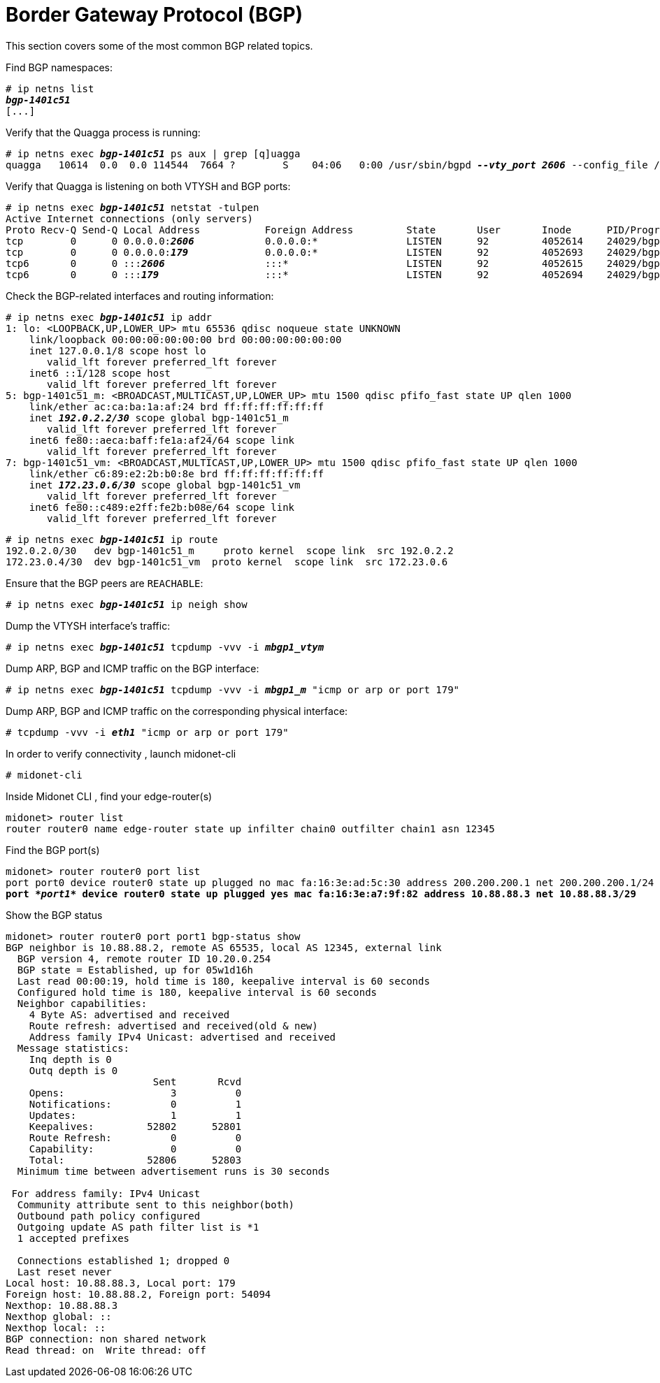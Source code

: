 [[bgp]]
= Border Gateway Protocol (BGP)

This section covers some of the most common BGP related topics.

Find BGP namespaces:

[literal,subs="verbatim,quotes"]
----
# ip netns list
*_bgp-1401c51_*
[...]
----

Verify that the Quagga process is running:

[literal,subs="verbatim,quotes"]
----
# ip netns exec *_bgp-1401c51_* ps aux | grep [q]uagga
quagga   10614  0.0  0.0 114544  7664 ?        S    04:06   0:00 /usr/sbin/bgpd *_--vty_port 2606_* --config_file /etc/midolman/quagga/bgpd.conf --pid_file /var/run/quagga/bgpd.2606.pid --socket /var/run/quagga/zserv1.api
----

Verify that Quagga is listening on both VTYSH and BGP ports:

[literal,subs="verbatim,quotes"]
----
# ip netns exec *_bgp-1401c51_* netstat -tulpen
Active Internet connections (only servers)
Proto Recv-Q Send-Q Local Address           Foreign Address         State       User       Inode      PID/Program name
tcp        0      0 0.0.0.0:__**2606**__            0.0.0.0:*               LISTEN      92         4052614    24029/bgpd
tcp        0      0 0.0.0.0:__**179**__             0.0.0.0:*               LISTEN      92         4052693    24029/bgpd
tcp6       0      0 :::__**2606**__                 :::*                    LISTEN      92         4052615    24029/bgpd
tcp6       0      0 :::__**179**__                  :::*                    LISTEN      92         4052694    24029/bgpd
----

Check the BGP-related interfaces and routing information:

[literal,subs="verbatim,quotes"]
----
# ip netns exec *_bgp-1401c51_* ip addr
1: lo: <LOOPBACK,UP,LOWER_UP> mtu 65536 qdisc noqueue state UNKNOWN
    link/loopback 00:00:00:00:00:00 brd 00:00:00:00:00:00
    inet 127.0.0.1/8 scope host lo
       valid_lft forever preferred_lft forever
    inet6 ::1/128 scope host
       valid_lft forever preferred_lft forever
5: bgp-1401c51_m: <BROADCAST,MULTICAST,UP,LOWER_UP> mtu 1500 qdisc pfifo_fast state UP qlen 1000
    link/ether ac:ca:ba:1a:af:24 brd ff:ff:ff:ff:ff:ff
    inet _**192.0.2.2/30**_ scope global bgp-1401c51_m
       valid_lft forever preferred_lft forever
    inet6 fe80::aeca:baff:fe1a:af24/64 scope link
       valid_lft forever preferred_lft forever
7: bgp-1401c51_vm: <BROADCAST,MULTICAST,UP,LOWER_UP> mtu 1500 qdisc pfifo_fast state UP qlen 1000
    link/ether c6:89:e2:2b:b0:8e brd ff:ff:ff:ff:ff:ff
    inet _**172.23.0.6/30**_ scope global bgp-1401c51_vm
       valid_lft forever preferred_lft forever
    inet6 fe80::c489:e2ff:fe2b:b08e/64 scope link
       valid_lft forever preferred_lft forever
----

[literal,subs="verbatim,quotes"]
----
# ip netns exec *_bgp-1401c51_* ip route
192.0.2.0/30   dev bgp-1401c51_m     proto kernel  scope link  src 192.0.2.2
172.23.0.4/30  dev bgp-1401c51_vm  proto kernel  scope link  src 172.23.0.6
----

Ensure that the BGP peers are `REACHABLE`:

[literal,subs="verbatim,quotes"]
----
# ip netns exec *_bgp-1401c51_* ip neigh show
----

Dump the VTYSH interface's traffic:

[literal,subs="verbatim,quotes"]
----
# ip netns exec *_bgp-1401c51_* tcpdump -vvv -i *_mbgp1_vtym_*
----

Dump ARP, BGP and ICMP traffic on the BGP interface:

[literal,subs="verbatim,quotes"]
----
# ip netns exec *_bgp-1401c51_* tcpdump -vvv -i *_mbgp1_m_* "icmp or arp or port 179"
----

Dump ARP, BGP and ICMP traffic on the corresponding physical interface:

[literal,subs="verbatim,quotes"]
----
# tcpdump -vvv -i *_eth1_* "icmp or arp or port 179"
----

In order to verify connectivity , launch midonet-cli

[literal,subs="verbatim,quotes"]
----
# midonet-cli
----

Inside Midonet CLI , find your edge-router(s)

[source]
----
midonet> router list
router router0 name edge-router state up infilter chain0 outfilter chain1 asn 12345
----

Find the BGP port(s)

[literal,subs="verbatim,quotes"]
----
midonet> router router0 port list
port port0 device router0 state up plugged no mac fa:16:3e:ad:5c:30 address 200.200.200.1 net 200.200.200.1/24 peer bridge0:port0
*port _*port1*_ device router0 state up plugged yes mac fa:16:3e:a7:9f:82 address 10.88.88.3 net 10.88.88.3/29*
----


Show the BGP status

[source]
----
midonet> router router0 port port1 bgp-status show
BGP neighbor is 10.88.88.2, remote AS 65535, local AS 12345, external link
  BGP version 4, remote router ID 10.20.0.254
  BGP state = Established, up for 05w1d16h
  Last read 00:00:19, hold time is 180, keepalive interval is 60 seconds
  Configured hold time is 180, keepalive interval is 60 seconds
  Neighbor capabilities:
    4 Byte AS: advertised and received
    Route refresh: advertised and received(old & new)
    Address family IPv4 Unicast: advertised and received
  Message statistics:
    Inq depth is 0
    Outq depth is 0
                         Sent       Rcvd
    Opens:                  3          0
    Notifications:          0          1
    Updates:                1          1
    Keepalives:         52802      52801
    Route Refresh:          0          0
    Capability:             0          0
    Total:              52806      52803
  Minimum time between advertisement runs is 30 seconds

 For address family: IPv4 Unicast
  Community attribute sent to this neighbor(both)
  Outbound path policy configured
  Outgoing update AS path filter list is *1
  1 accepted prefixes

  Connections established 1; dropped 0
  Last reset never
Local host: 10.88.88.3, Local port: 179
Foreign host: 10.88.88.2, Foreign port: 54094
Nexthop: 10.88.88.3
Nexthop global: ::
Nexthop local: ::
BGP connection: non shared network
Read thread: on  Write thread: off
----